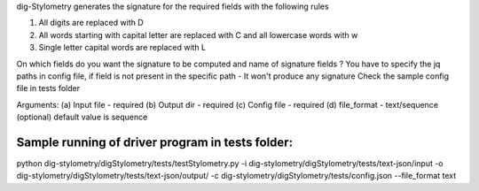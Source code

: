 
dig-Stylometry generates the signature for the required fields with the following rules

1) All digits are replaced with D
2) All words starting with capital letter are replaced with C and all lowercase words with w
3) Single letter capital words are replaced with L

On which fields do you want the signature to be computed and name of signature fields ?
You have to specify the jq paths in config file, if field is not present in the specific path - It won't produce any signature
Check the sample config file in tests folder

Arguments:
(a) Input file - required
(b) Output dir - required
(c) Config file - required
(d) file_format - text/sequence (optional) default value is sequence

Sample running of driver program in tests folder:
--------------------------------------------------
python dig-stylometry/digStylometry/tests/testStylometry.py -i dig-stylometry/digStylometry/tests/text-json/input \
-o dig-stylometry/digStylometry/tests/text-json/output/ -c dig-stylometry/digStylometry/tests/config.json \
--file_format text